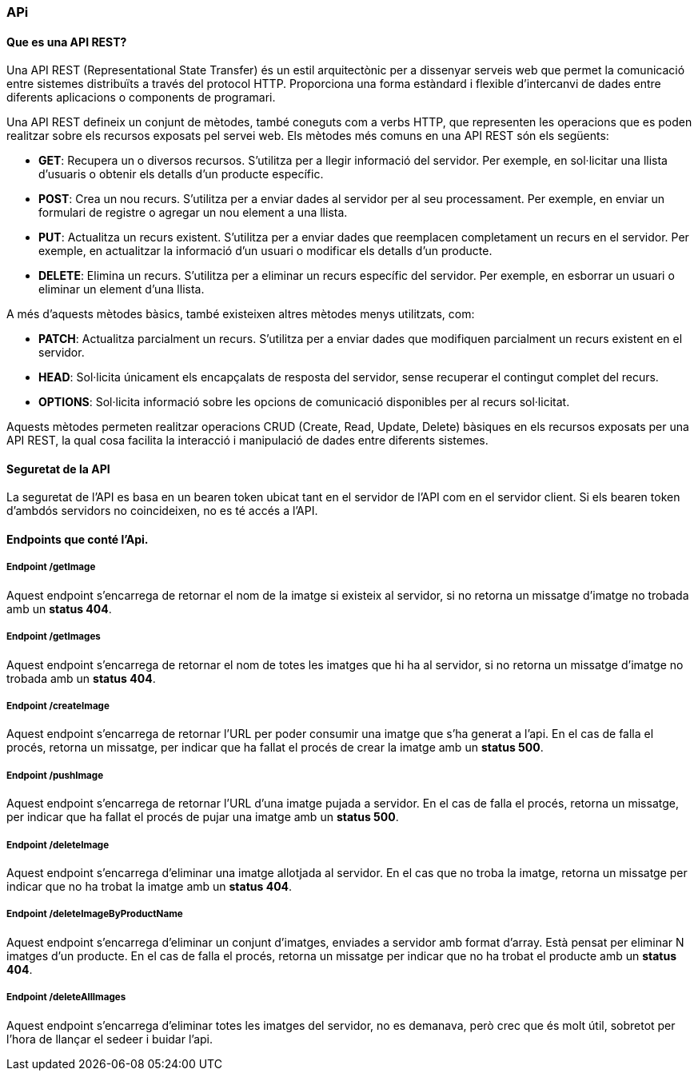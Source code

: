 === APi

==== Que es una API REST?
Una API REST (Representational State Transfer) és un estil arquitectònic per a dissenyar serveis web que permet la comunicació entre sistemes distribuïts a través del protocol HTTP. Proporciona una forma estàndard i flexible d'intercanvi de dades entre diferents aplicacions o components de programari.

Una API REST defineix un conjunt de mètodes, també coneguts com a verbs HTTP, que representen les operacions que es poden realitzar sobre els recursos exposats pel servei web. Els mètodes més comuns en una API REST són els següents:

* **GET**: Recupera un o diversos recursos. S'utilitza per a llegir informació del servidor. Per exemple, en sol·licitar una llista d'usuaris o obtenir els detalls d'un producte específic.

* **POST**: Crea un nou recurs. S'utilitza per a enviar dades al servidor per al seu processament. Per exemple, en enviar un formulari de registre o agregar un nou element a una llista.

* **PUT**: Actualitza un recurs existent. S'utilitza per a enviar dades que reemplacen completament un recurs en el servidor. Per exemple, en actualitzar la informació d'un usuari o modificar els detalls d'un producte.

* **DELETE**: Elimina un recurs. S'utilitza per a eliminar un recurs específic del servidor. Per exemple, en esborrar un usuari o eliminar un element d'una llista.

A més d'aquests mètodes bàsics, també existeixen altres mètodes menys utilitzats, com:

* **PATCH**: Actualitza parcialment un recurs. S'utilitza per a enviar dades que modifiquen parcialment un recurs existent en el servidor.

* **HEAD**: Sol·licita únicament els encapçalats de resposta del servidor, sense recuperar el contingut complet del recurs.

* **OPTIONS**: Sol·licita informació sobre les opcions de comunicació disponibles per al recurs sol·licitat.


Aquests mètodes permeten realitzar operacions CRUD (Create, Read, Update, Delete) bàsiques en els recursos exposats per una API REST, la qual cosa facilita la interacció i manipulació de dades entre diferents sistemes.


==== Seguretat de la API
La seguretat de l'API es basa en un bearen token ubicat tant en el servidor de l'API com en el servidor client. Si els bearen token d'ambdós servidors no coincideixen, no es té accés a l'API.


==== Endpoints que conté l'Api.


===== Endpoint */getImage* 

Aquest endpoint s'encarrega de retornar el nom de la imatge si existeix al servidor, si no retorna un missatge d'imatge no trobada amb un *status 404*.



===== Endpoint */getImages* 

Aquest endpoint s'encarrega de retornar el nom de totes les imatges que hi ha al servidor, si no retorna un missatge d'imatge no trobada amb un *status 404*.


===== Endpoint */createImage* 

Aquest endpoint s'encarrega de retornar l'URL per poder consumir una imatge que s'ha generat a l'api. En el cas de falla el procés, retorna un missatge, per indicar que ha fallat el procés de crear la imatge amb un *status 500*.

===== Endpoint */pushImage*

Aquest endpoint s'encarrega de retornar l'URL d'una imatge pujada a servidor. En el cas de falla el procés, retorna un missatge, per indicar que ha fallat el procés de pujar una imatge amb un *status 500*.

===== Endpoint */deleteImage*

Aquest endpoint s'encarrega d'eliminar una imatge allotjada al servidor. En el cas que no troba la imatge, retorna un missatge per indicar que no ha trobat la imatge amb un *status 404*.


===== Endpoint */deleteImageByProductName*

Aquest endpoint s'encarrega d'eliminar un conjunt d'imatges, enviades a servidor amb format d'array. Està pensat per eliminar N imatges d'un producte. En el cas de falla el procés, retorna un missatge per indicar que no ha trobat el producte amb un *status 404*.


===== Endpoint */deleteAllImages*

Aquest endpoint s'encarrega d'eliminar totes les imatges del servidor, no es demanava, però crec que és molt útil, sobretot per l'hora de llançar el sedeer i buidar l'api.

















